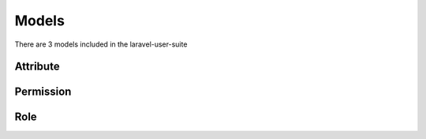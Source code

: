 ======
Models
======

There are 3 models included in the laravel-user-suite

Attribute
=========

.. code-block:: php
   :linenos:

   <?php

   namespace JWS\UserSuite;

   class Attribute extends Model
   {


Permission
==========

.. code-block:: php
   :linenos:

   <?php

   namespace JWS\UserSuite;

   class Permission extends Model
   {


Role
====

.. code-block:: php
   :linenos:

   <?php

   namespace JWS\UserSuite;

   class Role extends Model
   {


